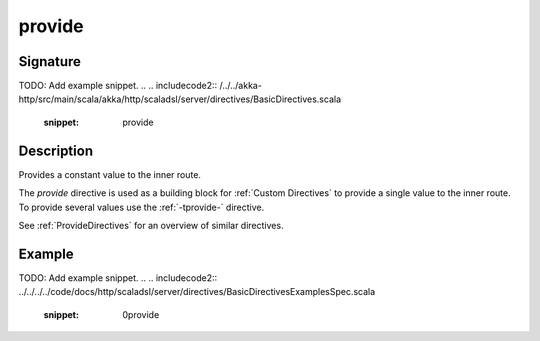 .. _-provide-:

provide
=======

Signature
---------
TODO: Add example snippet.
.. 
.. includecode2:: /../../akka-http/src/main/scala/akka/http/scaladsl/server/directives/BasicDirectives.scala
   :snippet: provide

Description
-----------
Provides a constant value to the inner route.

The `provide` directive is used as a building block for :ref:`Custom Directives` to provide a single value to the
inner route. To provide several values  use the :ref:`-tprovide-` directive.

See :ref:`ProvideDirectives` for an overview of similar directives.

Example
-------
TODO: Add example snippet.
.. 
.. includecode2:: ../../../../code/docs/http/scaladsl/server/directives/BasicDirectivesExamplesSpec.scala
   :snippet: 0provide
